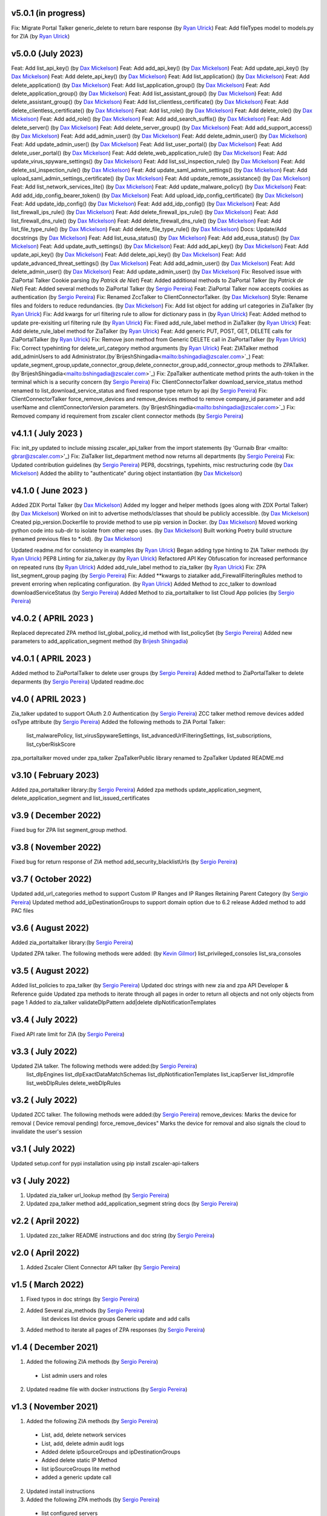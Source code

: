 v5.0.1 (in progress)
=========================
Fix: Migrate Portal Talker generic_delete to return bare response (by `Ryan Ulrick <mailto: rulrick@zscaler.com>`_)
Feat: Add fileTypes model to models.py for ZIA (by `Ryan Ulrick <mailto: rulrick@zscaler.com>`_)

v5.0.0 (July 2023)
=========================
Feat: Add list_api_key() (by `Dax Mickelson <mailto: dmickelson@zscaler.com>`_)
Feat: Add add_api_key() (by `Dax Mickelson <mailto: dmickelson@zscaler.com>`_)
Feat: Add update_api_key() (by `Dax Mickelson <mailto: dmickelson@zscaler.com>`_)
Feat: Add delete_api_key() (by `Dax Mickelson <mailto: dmickelson@zscaler.com>`_)
Feat: Add list_application() (by `Dax Mickelson <mailto: dmickelson@zscaler.com>`_)
Feat: Add delete_application() (by `Dax Mickelson <mailto: dmickelson@zscaler.com>`_)
Feat: Add list_application_group() (by `Dax Mickelson <mailto: dmickelson@zscaler.com>`_)
Feat: Add delete_application_group() (by `Dax Mickelson <mailto: dmickelson@zscaler.com>`_)
Feat: Add list_assistant_group() (by `Dax Mickelson <mailto: dmickelson@zscaler.com>`_)
Feat: Add delete_assistant_group() (by `Dax Mickelson <mailto: dmickelson@zscaler.com>`_)
Feat: Add list_clientless_certificate() (by `Dax Mickelson <mailto: dmickelson@zscaler.com>`_)
Feat: Add delete_clientless_certificate() (by `Dax Mickelson <mailto: dmickelson@zscaler.com>`_)
Feat: Add list_role() (by `Dax Mickelson <mailto: dmickelson@zscaler.com>`_)
Feat: Add delete_role() (by `Dax Mickelson <mailto: dmickelson@zscaler.com>`_)
Feat: Add add_role() (by `Dax Mickelson <mailto: dmickelson@zscaler.com>`_)
Feat: Add add_search_suffix() (by `Dax Mickelson <mailto: dmickelson@zscaler.com>`_)
Feat: Add delete_server() (by `Dax Mickelson <mailto: dmickelson@zscaler.com>`_)
Feat: Add delete_server_group() (by `Dax Mickelson <mailto: dmickelson@zscaler.com>`_)
Feat: Add add_support_access() (by `Dax Mickelson <mailto: dmickelson@zscaler.com>`_)
Feat: Add add_admin_user() (by `Dax Mickelson <mailto: dmickelson@zscaler.com>`_)
Feat: Add delete_admin_user() (by `Dax Mickelson <mailto: dmickelson@zscaler.com>`_)
Feat: Add update_admin_user() (by `Dax Mickelson <mailto: dmickelson@zscaler.com>`_)
Feat: Add list_user_portal() (by `Dax Mickelson <mailto: dmickelson@zscaler.com>`_)
Feat: Add delete_user_portal() (by `Dax Mickelson <mailto: dmickelson@zscaler.com>`_)
Feat: Add delete_web_application_rule() (by `Dax Mickelson <mailto: dmickelson@zscaler.com>`_)
Feat: Add update_virus_spyware_settings() (by `Dax Mickelson <mailto: dmickelson@zscaler.com>`_)
Feat: Add list_ssl_inspection_rule() (by `Dax Mickelson <mailto: dmickelson@zscaler.com>`_)
Feat: Add delete_ssl_inspection_rule() (by `Dax Mickelson <mailto: dmickelson@zscaler.com>`_)
Feat: Add update_saml_admin_settings() (by `Dax Mickelson <mailto: dmickelson@zscaler.com>`_)
Feat: Add upload_saml_admin_settings_certificate() (by `Dax Mickelson <mailto: dmickelson@zscaler.com>`_)
Feat: Add update_remote_assistance() (by `Dax Mickelson <mailto: dmickelson@zscaler.com>`_)
Feat: Add list_network_services_lite() (by `Dax Mickelson <mailto: dmickelson@zscaler.com>`_)
Feat: Add update_malware_policy() (by `Dax Mickelson <mailto: dmickelson@zscaler.com>`_)
Feat: Add add_idp_config_bearer_token() (by `Dax Mickelson <mailto: dmickelson@zscaler.com>`_)
Feat: Add upload_idp_config_certificate() (by `Dax Mickelson <mailto: dmickelson@zscaler.com>`_)
Feat: Add update_idp_config() (by `Dax Mickelson <mailto: dmickelson@zscaler.com>`_)
Feat: Add add_idp_config() (by `Dax Mickelson <mailto: dmickelson@zscaler.com>`_)
Feat: Add list_firewall_ips_rule() (by `Dax Mickelson <mailto: dmickelson@zscaler.com>`_)
Feat: Add delete_firewall_ips_rule() (by `Dax Mickelson <mailto: dmickelson@zscaler.com>`_)
Feat: Add list_firewall_dns_rule() (by `Dax Mickelson <mailto: dmickelson@zscaler.com>`_)
Feat: Add delete_firewall_dns_rule() (by `Dax Mickelson <mailto: dmickelson@zscaler.com>`_)
Feat: Add list_file_type_rule() (by `Dax Mickelson <mailto: dmickelson@zscaler.com>`_)
Feat: Add delete_file_type_rule() (by `Dax Mickelson <mailto: dmickelson@zscaler.com>`_)
Docs: Update/Add docstrings (by `Dax Mickelson <mailto: dmickelson@zscaler.com>`_)
Feat: Add list_eusa_status() (by `Dax Mickelson <mailto: dmickelson@zscaler.com>`_)
Feat: Add add_eusa_status() (by `Dax Mickelson <mailto: dmickelson@zscaler.com>`_)
Feat: Add update_auth_settings() (by `Dax Mickelson <mailto: dmickelson@zscaler.com>`_)
Feat: Add add_api_key() (by `Dax Mickelson <mailto: dmickelson@zscaler.com>`_)
Feat: Add update_api_key() (by `Dax Mickelson <mailto: dmickelson@zscaler.com>`_)
Feat: Add delete_api_key() (by `Dax Mickelson <mailto: dmickelson@zscaler.com>`_)
Feat: Add update_advanced_threat_settings() (by `Dax Mickelson <mailto: dmickelson@zscaler.com>`_)
Feat: Add add_admin_user() (by `Dax Mickelson <mailto: dmickelson@zscaler.com>`_)
Feat: Add delete_admin_user() (by `Dax Mickelson <mailto: dmickelson@zscaler.com>`_)
Feat: Add update_admin_user() (by `Dax Mickelson <mailto: dmickelson@zscaler.com>`_)
Fix: Resolved issue with ZiaPortal Talker Cookie parsing (by `Patrick de Niet`)
Feat: Added additional methods to ZiaPortal Talker (by `Patrick de Niet`)
Feat: Added several methods to ZiaPortal Talker (by `Sergio Pereira <mailto:spereira@zscaler.com>`_)
Feat: ZiaPortal Talker now accepts cookies as authentication  (by `Sergio Pereira <mailto:spereira@zscaler.com>`_)
Fix: Renamed ZccTalker to ClientConnectorTalker. (by `Dax Mickelson <mailto: dmickelson@zscaler.com>`_)
Style: Rename files and folders to reduce redundancies. (by `Dax Mickelson <mailto: dmickelson@zscaler.com>`_)
Fix: Add list object for adding url categories in ZiaTalker (by `Ryan Ulrick <mailto: rulrick@zscaler.com>`_)
Fix: Add kwargs for url filtering rule to allow for dictionary pass in (by `Ryan Ulrick <mailto: rulrick@zscaler.com>`_)
Feat: Added method to update pre-exisiting url filtering rule (by `Ryan Ulrick <mailto: rulrick@zscaler.com>`_)
Fix: Fixed add_rule_label method in ZiaTalker (by `Ryan Ulrick <mailto: rulrick@zscaler.com>`_)
Feat: Add delete_rule_label method for ZiaTalker (by `Ryan Ulrick <mailto: rulrick@zscaler.com>`_)
Feat: Add generic PUT, POST, GET, DELETE calls for ZiaPortalTalker (by `Ryan Ulrick <mailto: rulrick@zscaler.com>`_)
Fix: Remove json method from Generic DELETE call in ZiaPortalTalker (by `Ryan Ulrick <mailto: rulrick@zscaler.com>`_)
Fix: Correct typehinting for delete_url_category method arguments (by `Ryan Ulrick <mailto: rulrick@zscaler.com>`_)
Feat: ZIATalker method add_adminUsers to add Administrator.(by`BrijeshShingadia<mailto:bshingadia@zscaler.com>`_)
Feat: update_segment_group,update_connector_group,delete_connector_group,add_connector_group methods to ZPATalker.(by`BrijeshShingadia<mailto:bshingadia@zscaler.com>`_)
Fix: ZpaTalker authenticate method prints the auth-token in the terminal which is a security concern (by `Sergio Pereira <mailto:spereira@zscaler.com>`_)
Fix: ClientConnectorTalker download_service_status method renamed to list_download_service_status  and fixed response type return by api (by `Sergio Pereira <mailto:spereira@zscaler.com>`_)
Fix: ClientConnectorTalker force_remove_devices and remove_devices method to remove company_id parameter and add userName and clientConnectorVersion parameters. (by`BrijeshShingadia<mailto:bshingadia@zscaler.com>`_)
Fix: Removed company id requirement from zscaler client connector methods (by `Sergio Pereira <mailto:spereira@zscaler.com>`_)

v4.1.1 ( July 2023 )
=========================
Fix: init_py updated to include missing zscaler_api_talker from the import statements (by 'Gurnaib Brar <mailto: gbrar@zscaler.com>'_)
Fix: ZiaTalker list_department method now returns all departments  (by `Sergio Pereira <mailto:spereira@zscaler.com>`_)
Fix: Updated contribution guidelines (by `Sergio Pereira <mailto:spereira@zscaler.com>`_)
PEP8, docstrings, typehints, misc restructuring code (by `Dax Mickelson <mailto: dmickelson@zscaler.com>`_)
Added the ability to "authenticate" during object instantiation (by `Dax Mickelson <mailto: dmickelson@zscaler.com>`_)


v4.1.0 ( June 2023 )
=========================
Added ZDX Portal Talker (by `Dax Mickelson <mailto: dmickelson@zscaler.com>`_)
Added my logger and helper methods (goes along with ZDX Portal Talker) (by `Dax Mickelson <mailto: dmickelson@zscaler.com>`_)
Worked on init to advertise methods/classes that should be publicly accessible. (by `Dax Mickelson <mailto: dmickelson@zscaler.com>`_)
Created pip_version.Dockerfile to provide method to use pip version in Docker. (by `Dax Mickelson <mailto:
dmickelson@zscaler.com>`_)
Moved working python code into sub-dir to isolate from other repo uses. (by `Dax Mickelson <mailto: dmickelson@zscaler.com>`_)
Built working Poetry build structure (renamed previous files to *.old). (by `Dax Mickelson <mailto: dmickelson@zscaler.com>`_)

Updated readme.md for consistency in examples (by `Ryan Ulrick <mailto:rulrick@zscaler.com>`_)
Began adding type hinting to ZIA Talker methods (by `Ryan Ulrick <mailto:rulrick@zscaler.com>`_)
PEP8 Linting for zia_talker.py (by `Ryan Ulrick <mailto:rulrick@zscaler.com>`_)
Refactored API Key Obfuscation for increased performance on repeated runs (by `Ryan Ulrick <mailto:rulrick@zscaler.com>`_)
Added add_rule_label method to zia_talker (by `Ryan Ulrick <mailto:rulrick@zscaler.com>`_)
Fix: ZPA list_segment_group paging  (by `Sergio Pereira <mailto:spereira@zscaler.com>`_)
Fix: Added **kwargs to ziatalker add_FirewallFilteringRules method to prevent erroring when replicating configuration. (by `Ryan Ulrick <mailto:rulrick@zscaler.com>`_)
Added Method to zcc_talker to download downloadServiceStatus (by `Sergio Pereira <mailto:spereira@zscaler.com>`_)
Added Method to zia_portaltalker to list Cloud App policies (by `Sergio Pereira <mailto:spereira@zscaler.com>`_)

v4.0.2 ( APRIL 2023 )
=========================
Replaced deprecated ZPA method list_global_policy_id method with list_policySet (by `Sergio Pereira <mailto:spereira@zscaler.com>`_)
Added new parameters to add_application_segment method (by `Brijesh Shingadia <mailto:bshingadia@zscaler.com>`_)

v4.0.1 ( APRIL 2023 )
=========================
Added method to ZiaPortalTalker to delete user groups (by `Sergio Pereira <mailto:spereira@zscaler.com>`_)
Added method to ZiaPortalTalker to delete deparments (by `Sergio Pereira <mailto:spereira@zscaler.com>`_)
Updated readme.doc

v4.0 ( APRIL 2023 )
=========================
Zia_talker updated to support OAuth 2.0 Authentication (by `Sergio Pereira <mailto:spereira@zscaler.com>`_)
ZCC talker method remove devices added osType attribute (by `Sergio Pereira <mailto:spereira@zscaler.com>`_)
Added the following methods to ZIA Portal Talker:
  list_malwarePolicy, list_virusSpywareSettings, list_advancedUrlFilteringSettings, list_subscriptions, list_cyberRiskScore
zpa_portaltalker moved under zpa_talker
ZpaTalkerPublic library renamed to ZpaTalker
Updated  README.md

v3.10 ( February 2023)
=========================
Added zpa_portaltalker library:(by `Sergio Pereira <mailto:spereira@zscaler.com>`_)
Added zpa methods update_application_segment, delete_application_segment and list_issued_certificates

v3.9 ( December 2022)
=========================
Fixed bug for ZPA list segment_group method.

v3.8 ( November 2022)
=========================
Fixed bug for return response of ZIA method add_security_blacklistUrls (by `Sergio Pereira <mailto:spereira@zscaler.com>`_)

v3.7 ( October 2022)
=========================
Updated add_url_categories method to support Custom IP Ranges  and IP Ranges Retaining Parent Category (by `Sergio Pereira <mailto:spereira@zscaler.com>`_)
Updated method add_ipDestinationGroups to support domain option due to 6.2 release
Added method to add PAC files

v3.6 ( August 2022)
=========================
Added zia_portaltalker library:(by `Sergio Pereira <mailto:spereira@zscaler.com>`_)

Updated ZPA talker. The following methods were added: (by `Kevin Gilmor <mailto:kgilmor@zscaler.com>`_)
list_privileged_consoles
list_sra_consoles

v3.5 ( August 2022)
=========================
Added  list_policies to zpa_talker (by `Sergio Pereira <mailto:spereira@zscaler.com>`_)
Updated doc strings with new zia and zpa API Developer & Reference guide
Updated zpa methods to iterate through all pages in order to return all objects and not only objects from page 1
Added to zia_talker
validateDlpPattern
add|delete dlpNotificationTemplates


v3.4 ( July 2022)
=========================
Fixed API rate limit for ZIA (by `Sergio Pereira <mailto:spereira@zscaler.com>`_)

v3.3 ( July 2022)
=========================
Updated ZIA talker. The following methods were added:(by `Sergio Pereira <mailto:spereira@zscaler.com>`_)
 list_dlpEngines
 list_dlpExactDataMatchSchemas
 list_dlpNotificationTemplates
 list_icapServer
 list_idmprofile
 list_webDlpRules
 delete_webDlpRules

v3.2 ( July 2022)
=========================
Updated ZCC talker. The following methods were added:(by `Sergio Pereira <mailto:spereira@zscaler.com>`_)
remove_devices: Marks the device for removal ( Device removal pending)
force_remove_devices" Marks the device for removal  and also signals the cloud to invalidate the user's session

v3.1 ( July 2022)
=========================
Updated setup.conf for pypi installation using pip install zscaler-api-talkers

v3 ( July 2022)
=========================
1. Updated zia_talker url_lookup method (by `Sergio Pereira <mailto:spereira@zscaler.com>`_)
2. Updated zpa_talker method add_application_segment string docs (by `Sergio Pereira <mailto:spereira@zscaler.com>`_)

v2.2 ( April 2022)
=========================
1. Updated zzc_talker README instructions and doc string (by `Sergio Pereira <mailto:spereira@zscaler.com>`_)

v2.0 ( April 2022)
=========================
1. Added Zscaler Client Connector API talker (by `Sergio Pereira <mailto:spereira@zscaler.com>`_)

v1.5 ( March 2022)
=========================
1. Fixed typos in doc strings (by `Sergio Pereira <mailto:spereira@zscaler.com>`_)
2. Added Several zia_methods  (by `Sergio Pereira <mailto:spereira@zscaler.com>`_)
    list devices
    list device groups
    Generic update and add calls
3. Added method to iterate all pages of ZPA responses (by `Sergio Pereira <mailto:spereira@zscaler.com>`_)

v1.4 ( December 2021)
=========================
1. Added the following ZIA methods (by `Sergio Pereira <mailto:spereira@zscaler.com>`_)
  - List admin users and roles
2. Updated readme file with docker instructions (by `Sergio Pereira <mailto:spereira@zscaler.com>`_)

v1.3 ( November 2021)
=========================
1. Added the following ZIA methods (by `Sergio Pereira <mailto:spereira@zscaler.com>`_)
  - List, add, delete network services
  - List, add, delete admin audit logs
  - Added delete ipSourceGroups and ipDestinationGroups
  - Added delete static IP Method
  - list  ipSourceGroups lite method
  - added a generic update call
2. Updated install instructions
3. Added the following ZPA methods (by `Sergio Pereira <mailto:spereira@zscaler.com>`_)
  - list configured servers
  - list_segment_group
  - list_connector
  - delete_bulk_connector
  - list_connector_group
  - list_browser_access_cert
  - list_customer_version_profile
  - list_cloud_connector_group
4. Updated list_idP method url to v2. (by `Sergio Pereira <mailto:spereira@zscaler.com>`_)
5. Updated list_saml_attributes method url to v2 (by `Sergio Pereira <mailto:spereira@zscaler.com>`_)

v1.2 ( September 2021)
=========================
1. Added the following ZIA methods (by `Sergio Pereira <mailto:spereira@zscaler.com>`_)
  - List, add, delete Cloud Firewall Policies
2. Updated instructions of zpa usage(by `Sergio Pereira <mailto:spereira@zscaler.com>`_)
3. Added the following ZIA methods (by `Hasan Faraz <mailto:hfaraz@zscaler.com>`_)
  - DLP Dictionaries
  - List, add, delete DLP Dictionaries
4. Fixed bug for ZIA list sub locations (by `Sergio Pereira <mailto:spereira@zscaler.com>`_)

v1.1 ( July 2021)
=========================
1. Updated README file (by `Sergio Pereira <mailto:spereira@zscaler.com>`_)
   - Updated instructions of zpa usage
   - Added method to create access policy
   - Added method to obtain VPN credentials in zia_talker
   - Added method to add static IP address in zia_talker

2. Updated zpa_talker for SAML method (by `Rohit Luthra <mailto:rluthra@zscaler.com>`_)
    - Added method for SAML Attribute pull from the customer portal
    - Added method for fetching the global policy Global policy ID

v1.0 ( June 2021)
=========================
1. Released Version 1.0 (by `Sergio Pereira <mailto:spereira@zscaler.com>`_)
   - zia_talker: Class to consume ZIA public API
   - zpa_talker: Class to consume ZPA public API
   - helpers
        -http_calls: Class to perform HTTP calls
   - Docs
         -Changelog.rst: Tracks changes made
         -Contributing.rst: Contribution guidelines
   - requirements.txt: Repository packages dependency
